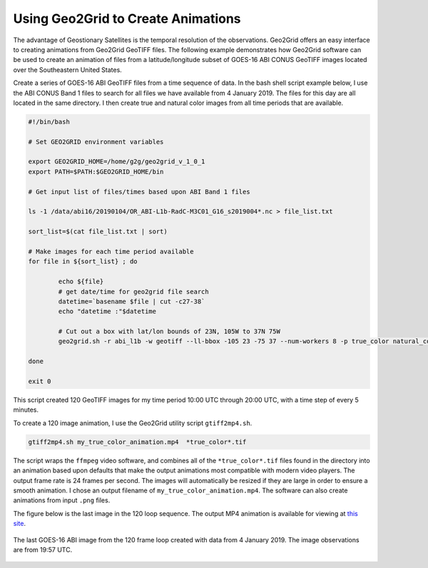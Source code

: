Using Geo2Grid to Create Animations
-----------------------------------

The advantage of Geostionary Satellites is the temporal resolution of the 
observations.  Geo2Grid offers an easy interface to creating animations from
Geo2Grid GeoTIFF files.  The following example demonstrates how
Geo2Grid software can be used to create an animation of 
files from a latitude/longitude subset of GOES-16 ABI CONUS GeoTIFF images 
located over the Southeastern United States.

Create a series of GOES-16 ABI GeoTIFF files from a time sequence of data. In
the bash shell script example below, I use the ABI CONUS Band 1 files to 
search for all files we have available from 4 January 2019. The files for 
this day are all located in the same directory.  I then create true and 
natural color images from all time periods that are available. 

.. code-block:: bash

	#!/bin/bash

	# Set GEO2GRID environment variables 

	export GEO2GRID_HOME=/home/g2g/geo2grid_v_1_0_1
	export PATH=$PATH:$GEO2GRID_HOME/bin

	# Get input list of files/times based upon ABI Band 1 files

	ls -1 /data/abi16/20190104/OR_ABI-L1b-RadC-M3C01_G16_s2019004*.nc > file_list.txt

	sort_list=$(cat file_list.txt | sort)

        # Make images for each time period available
	for file in ${sort_list} ; do

       		echo ${file}
                # get date/time for geo2grid file search
         	datetime=`basename $file | cut -c27-38`
        	echo "datetime :"$datetime

                # Cut out a box with lat/lon bounds of 23N, 105W to 37N 75W
                geo2grid.sh -r abi_l1b -w geotiff --ll-bbox -105 23 -75 37 --num-workers 8 -p true_color natural_color -f /data/abi16/20190104/*${datetime}*.nc

	done

	exit 0

This script created 120 GeoTIFF images for my time period 10:00 UTC through 20:00 UTC, 
with a time step of every 5 minutes. 

To create a 120 image animation, I use the Geo2Grid utility script
``gtiff2mp4.sh``.

.. code-block:: bash

    gtiff2mp4.sh my_true_color_animation.mp4  *true_color*.tif

The script wraps the ``ffmpeg`` video software, and combines all of the
``*true_color*.tif`` files found in the directory into an animation
based upon defaults that make the output animations most compatible
with modern video players. The output frame rate is 24 frames per 
second. The images will automatically be resized if they are
large in order to ensure a smooth animation. I chose an output
filename of ``my_true_color_animation.mp4``. The software can also
create animations from input ``.png`` files.

The figure below is the last image in the 120 loop sequence.  The
output MP4 animation is available for viewing at `this site <ftp://ftp.ssec.wisc.edu/pub/CSPP/g2g_examples/abi/my_true_color_animation.mp4>`_.

.. figure:: ../_static/example_images/GOES-16_ABI_RadC_true_color_20190104_195718_GOES-East.png
    :width: 100%
    :align: center

    The last GOES-16 ABI image from the 120 frame loop created with data from 4 January 2019.  The image observations are from 19:57 UTC.
